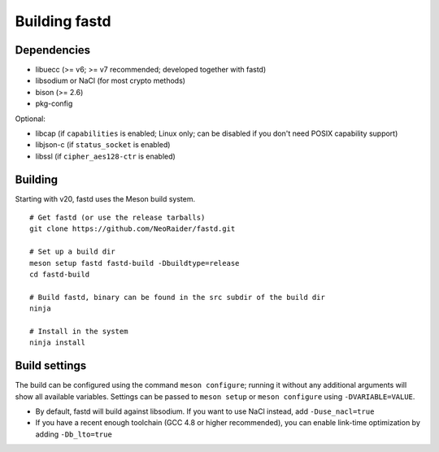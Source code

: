Building fastd
==============

Dependencies
~~~~~~~~~~~~

* libuecc (>= v6; >= v7 recommended; developed together with fastd)
* libsodium or NaCl (for most crypto methods)
* bison (>= 2.6)
* pkg-config

Optional:

* libcap (if ``capabilities`` is enabled; Linux only; can be disabled if you don't need POSIX capability support)
* libjson-c (if ``status_socket`` is enabled)
* libssl (if ``cipher_aes128-ctr`` is enabled)

Building
~~~~~~~~

Starting with v20, fastd uses the Meson build system.

::

    # Get fastd (or use the release tarballs)
    git clone https://github.com/NeoRaider/fastd.git

    # Set up a build dir
    meson setup fastd fastd-build -Dbuildtype=release
    cd fastd-build

    # Build fastd, binary can be found in the src subdir of the build dir
    ninja

    # Install in the system
    ninja install

Build settings
~~~~~~~~~~~~~~
The build can be configured using the command ``meson configure``; running it
without any additional arguments will show all available variables. Settings can
be passed to ``meson setup`` or ``meson configure`` using ``-DVARIABLE=VALUE``.

* By default, fastd will build against libsodium. If you want to use NaCl instead, add ``-Duse_nacl=true``
* If you have a recent enough toolchain (GCC 4.8 or higher recommended), you can enable link-time optimization by
  adding ``-Db_lto=true``

